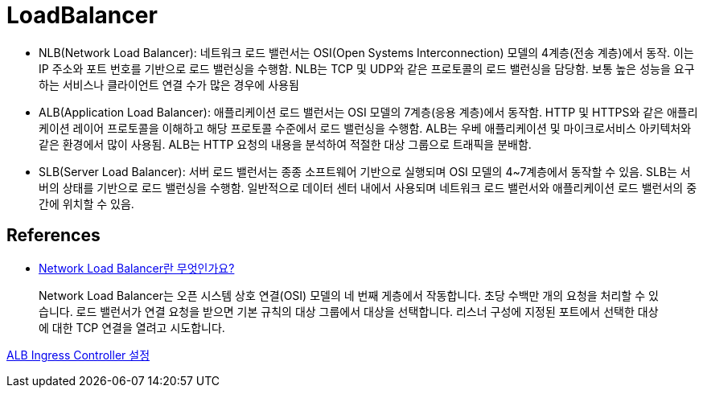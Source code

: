 :hardbreaks:
= LoadBalancer

* NLB(Network Load Balancer): 네트워크 로드 밸런서는 OSI(Open Systems Interconnection) 모델의 4계층(전송 계층)에서 동작. 이는 IP 주소와 포트 번호를 기반으로 로드 밸런싱을 수행함. NLB는 TCP 및 UDP와 같은 프로토콜의 로드 밸런싱을 담당함. 보통 높은 성능을 요구하는 서비스나 클라이언트 연결 수가 많은 경우에 사용됨
* ALB(Application Load Balancer): 애플리케이션 로드 밸런서는 OSI 모델의 7계층(응용 계층)에서 동작함. HTTP 및 HTTPS와 같은 애플리케이션 레이어 프로토콜을 이해하고 해당 프로토콜 수준에서 로드 밸런싱을 수행함. ALB는 우베 애플리케이션 및 마이크로서비스 아키텍처와 같은 환경에서 많이 사용됨. ALB는 HTTP 요청의 내용을 분석하여 적절한 대상 그룹으로 트래픽을 분배함.
* SLB(Server Load Balancer): 서버 로드 밸런서는 종종 소프트웨어 기반으로 실행되며 OSI 모델의 4~7계층에서 동작할 수 있음. SLB는 서버의 상태를 기반으로 로드 밸런싱을 수행함. 일반적으로 데이터 센터 내에서 사용되며 네트워크 로드 밸런서와 애플리케이션 로드 밸런서의 중간에 위치할 수 있음.



== References
* https://docs.aws.amazon.com/ko_kr/elasticloadbalancing/latest/network/introduction.html[Network Load Balancer란 무엇인가요?]

> Network Load Balancer는 오픈 시스템 상호 연결(OSI) 모델의 네 번째 게층에서 작동합니다. 초당 수백만 개의 요청을 처리할 수 있습니다. 로드 밸런서가 연결 요청을 받으면 기본 규칙의 대상 그룹에서 대상을 선택합니다. 리스너 구성에 지정된 포트에서 선택한 대상에 대한 TCP 연결을 열려고 시도합니다.


https://guide.ncloud-docs.com/docs/k8s-k8suse-albingress[ALB Ingress Controller 설정]

